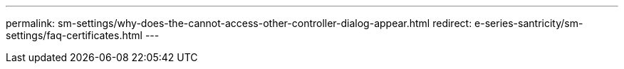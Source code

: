 ---
permalink: sm-settings/why-does-the-cannot-access-other-controller-dialog-appear.html
redirect: e-series-santricity/sm-settings/faq-certificates.html
---
